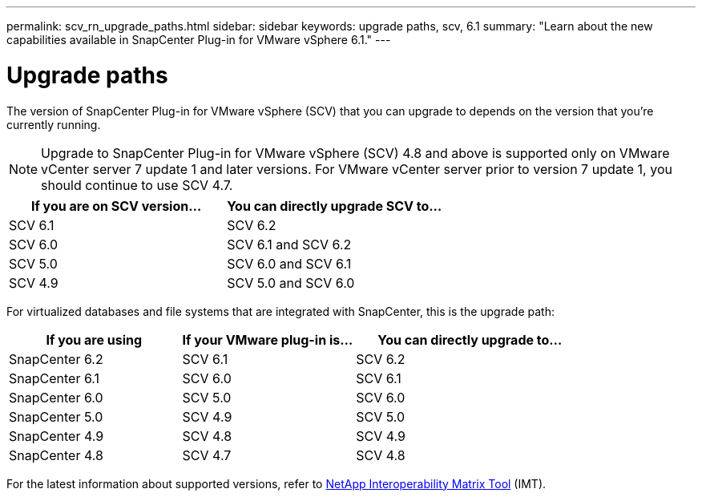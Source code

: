 ---
permalink: scv_rn_upgrade_paths.html
sidebar: sidebar
keywords: upgrade paths, scv, 6.1
summary: "Learn about the new capabilities available in SnapCenter Plug-in for VMware vSphere 6.1."
---

= Upgrade paths

:hardbreaks:
:nofooter:
:icons: font
:linkattrs:
:imagesdir: ./media/

[.lead]
The version of SnapCenter Plug-in for VMware vSphere (SCV) that you can upgrade to depends on the version that you're currently running. 

[NOTE]
====
Upgrade to SnapCenter Plug-in for VMware vSphere (SCV) 4.8 and above is supported only on VMware vCenter server 7 update 1 and later versions. For VMware vCenter server prior to version 7 update 1, you should continue to use SCV 4.7. 
====

[cols="50%,50%",options="header"]
|===
|If you are on SCV version… | You can directly upgrade SCV to…
a|
SCV 6.1
a|
SCV 6.2
a|
SCV 6.0
a|
SCV 6.1 and SCV 6.2
a|
SCV 5.0
a|
SCV 6.0 and SCV 6.1
a|
SCV 4.9
a|
SCV 5.0 and SCV 6.0
|===

For virtualized databases and file systems that are integrated with SnapCenter, this is the upgrade path: 
[cols="30%,30%,40%",options="header"]
|===
| If you are using | If your VMware plug-in is… | You can directly upgrade to…
a|
SnapCenter 6.2
a|
SCV 6.1
a|
SCV 6.2
a|
SnapCenter 6.1
a|
SCV 6.0
a|
SCV 6.1
a|
SnapCenter 6.0
a|
SCV 5.0
a|
SCV 6.0
a|
SnapCenter 5.0
a|
SCV 4.9
a|
SCV 5.0
a|
SnapCenter 4.9
a|
SCV 4.8
a|
SCV 4.9
a|
SnapCenter 4.8
a|
SCV 4.7
a|
SCV 4.8
|===

For the latest information about supported versions, refer to https://imt.netapp.com/imt/imt.jsp?components=180121;&solution=1517&isHWU&src=IMT[NetApp Interoperability Matrix Tool^] (IMT).
